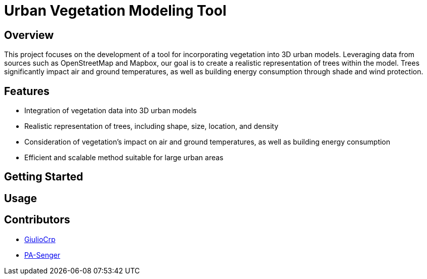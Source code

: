 = Urban Vegetation Modeling Tool

== Overview

This project focuses on the development of a tool for incorporating vegetation into 3D urban models. Leveraging data from sources such as OpenStreetMap and Mapbox, our goal is to create a realistic representation of trees within the model. Trees significantly impact air and ground temperatures, as well as building energy consumption through shade and wind protection.

== Features

* Integration of vegetation data into 3D urban models
* Realistic representation of trees, including shape, size, location, and density
* Consideration of vegetation's impact on air and ground temperatures, as well as building energy consumption
* Efficient and scalable method suitable for large urban areas

== Getting Started

== Usage

== Contributors

* https://github.com/GiulioCrp[GiulioCrp]
* https://github.com/PA-Senger[PA-Senger]
